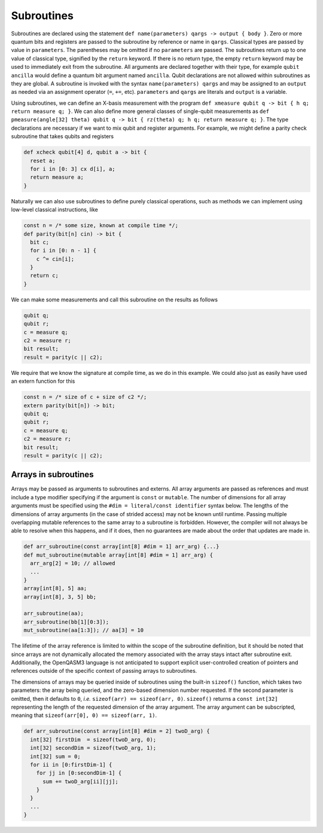 Subroutines
===========

Subroutines are declared using the statement ``def name(parameters) qargs -> output { body }``.
Zero or more quantum bits
and registers are passed to the subroutine by reference or name in ``qargs``.
Classical types are passed by value in ``parameters``. The parentheses may be omitted if no
``parameters`` are passed. The subroutines return up to one value of classical type, signified by the
``return`` keyword. If there is no return type, the empty ``return``
keyword may be used to immediately exit from the subroutine. All arguments are declared together
with their type, for example ``qubit ancilla`` would define a quantum bit argument named ``ancilla``.
Qubit declarations are not allowed within subroutines as they are global. A subroutine
is invoked with the syntax ``name(parameters) qargs`` and may be assigned to an ``output`` as
needed via an assignment operator (``=``, ``+=``, etc). ``parameters`` and ``qargs`` are literals
and ``output`` is a variable.

Using subroutines, we can define an X-basis measurement with the program
``def xmeasure qubit q -> bit { h q; return measure q; }``.
We can also define more general classes of single-qubit measurements
as
``def pmeasure(angle[32] theta) qubit q -> bit { rz(theta) q; h q; return
measure q; }``.
The type declarations are necessary if we want to mix qubit and
register arguments. For example, we might define a parity check
subroutine that takes qubits and registers

.. code-block:: c

   def xcheck qubit[4] d, qubit a -> bit {
     reset a;
     for i in [0: 3] cx d[i], a;
     return measure a;
   }

Naturally we can also use subroutines to define purely classical
operations, such as methods we can implement using low-level classical
instructions, like

.. code-block:: c

   const n = /* some size, known at compile time */;
   def parity(bit[n] cin) -> bit {
     bit c;
     for i in [0: n - 1] {
       c ^= cin[i];
     }
     return c;
   }

We can make some measurements and call this subroutine on the results as
follows

.. code-block:: c

   qubit q;
   qubit r;
   c = measure q;
   c2 = measure r;
   bit result;
   result = parity(c || c2);

We require that we know the signature at compile time, as we do in this
example. We could also just as easily have used an extern function for
this

.. code-block:: c

   const n = /* size of c + size of c2 */;
   extern parity(bit[n]) -> bit;
   qubit q;
   qubit r;
   c = measure q;
   c2 = measure r;
   bit result;
   result = parity(c || c2);

.. _arrays-in-subroutines:

Arrays in subroutines
---------------------

Arrays may be passed as arguments to subroutines and externs. All array
arguments are passed as references and must include a type modifier specifying
if the argument is ``const`` or ``mutable``. The number of dimensions for all
array arguments must be specified using the ``#dim = literal/const identifier``
syntax below. The lengths of
the dimensions of array arguments (in the case of strided access) may not be
known until runtime. Passing multiple overlapping mutable references to the same
array to a subroutine is forbidden. However, the compiler will not always be
able to resolve when this happens, and if it does, then no guarantees are made
about the order that updates are made in.

.. code-block:: c

   def arr_subroutine(const array[int[8] #dim = 1] arr_arg) {...}
   def mut_subroutine(mutable array[int[8] #dim = 1] arr_arg) {
     arr_arg[2] = 10; // allowed
     ...
   }
   array[int[8], 5] aa;
   array[int[8], 3, 5] bb;

   arr_subroutine(aa);
   arr_subroutine(bb[1][0:3]);
   mut_subroutine(aa[1:3]); // aa[3] = 10 

The lifetime of the array reference is limited to within the scope of the
subroutine definition, but it should be noted that since arrays are not
dynamically allocated the memory associated with the array stays intact after
subroutine exit. Additionally, the OpenQASM3 language is not anticipated to
support explicit user-controlled creation of pointers and references outside
of the specific context of passing arrays to subroutines.

The dimensions of arrays may be queried inside of subroutines using the built-in
``sizeof()`` function, which takes two parameters: the array being queried, and
the zero-based dimension number requested. If the second parameter is omitted,
then it defaults to ``0``, *i.e.* ``sizeof(arr) == sizeof(arr, 0)``.
``sizeof()`` returns a ``const int[32]`` representing the length of the
requested dimension of the array argument. The array argument can be
subscripted, meaning that ``sizeof(arr[0], 0) == sizeof(arr, 1)``.

.. code-block:: c

   def arr_subroutine(const array[int[8] #dim = 2] twoD_arg) {
     int[32] firstDim  = sizeof(twoD_arg, 0);
     int[32] secondDim = sizeof(twoD_arg, 1);
     int[32] sum = 0;
     for ii in [0:firstDim-1] {
       for jj in [0:secondDim-1] {
         sum += twoD_arg[ii][jj];
       }
     }
     ...
   }
